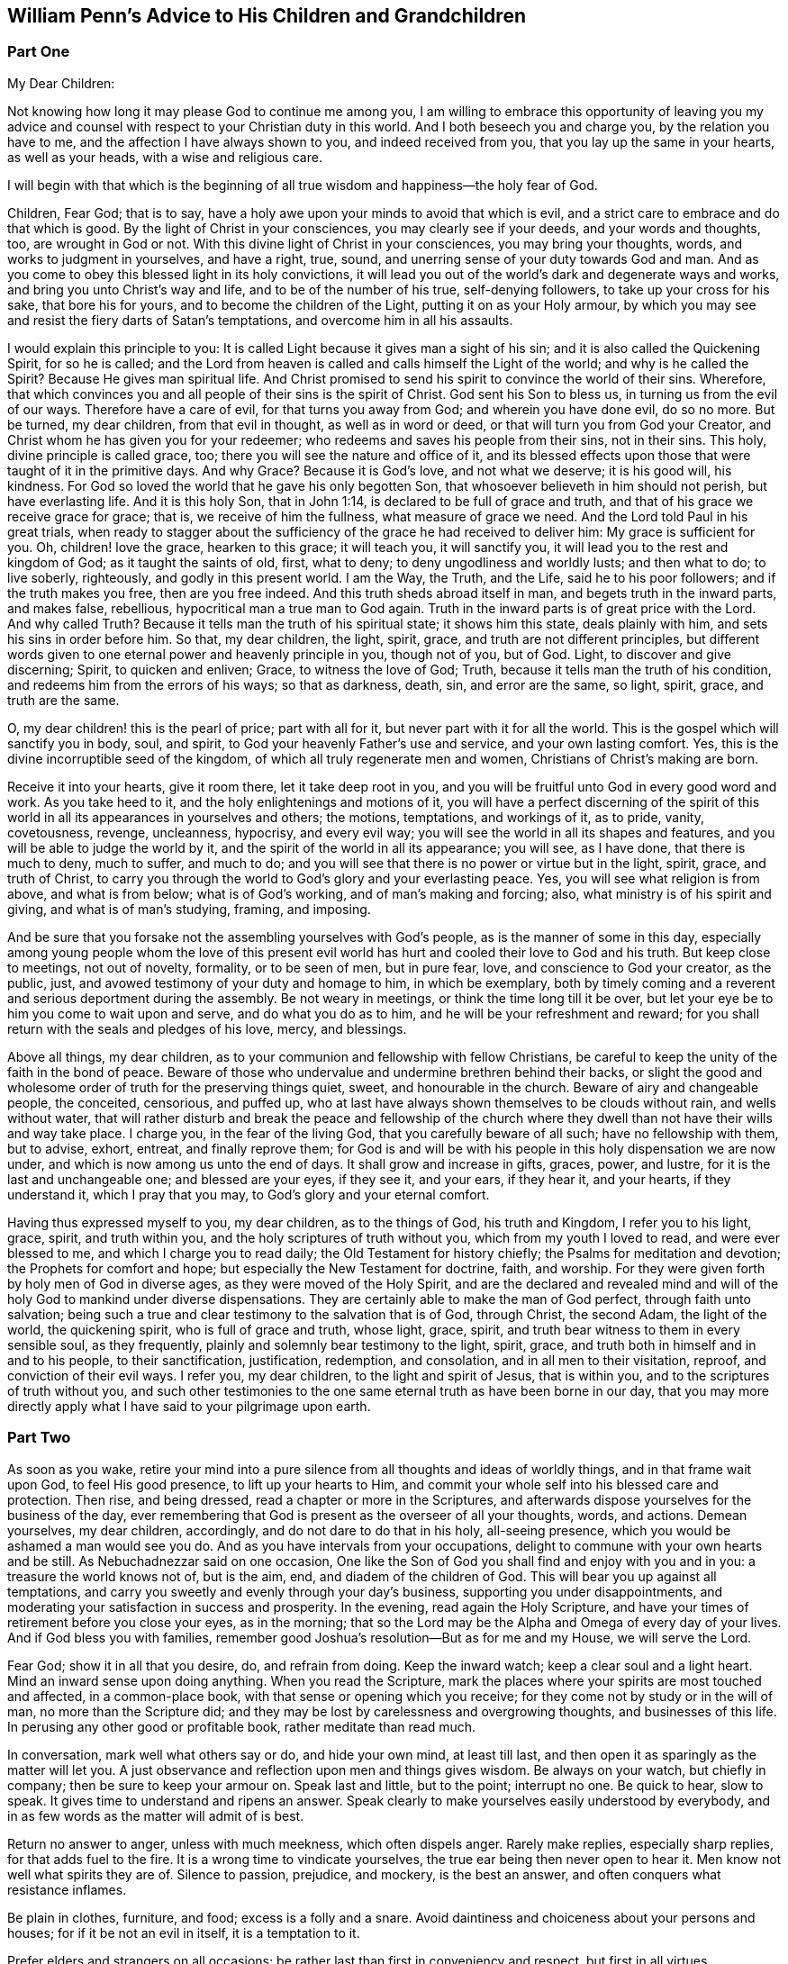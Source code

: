 == William Penn`'s Advice to His Children and Grandchildren

[.centered]
=== Part One

[.salutation]
My Dear Children:

Not knowing how long it may please God to continue me among you,
I am willing to embrace this opportunity of leaving you my advice
and counsel with respect to your Christian duty in this world.
And I both beseech you and charge you, by the relation you have to me,
and the affection I have always shown to you, and indeed received from you,
that you lay up the same in your hearts, as well as your heads,
with a wise and religious care.

I will begin with that which is the beginning of all true
wisdom and happiness--the holy fear of God.

Children, Fear God; that is to say,
have a holy awe upon your minds to avoid that which is evil,
and a strict care to embrace and do that which is good.
By the light of Christ in your consciences, you may clearly see if your deeds,
and your words and thoughts, too, are wrought in God or not.
With this divine light of Christ in your consciences, you may bring your thoughts, words,
and works to judgment in yourselves, and have a right, true, sound,
and unerring sense of your duty towards God and man.
And as you come to obey this blessed light in its holy convictions,
it will lead you out of the world`'s dark and degenerate ways and works,
and bring you unto Christ`'s way and life, and to be of the number of his true,
self-denying followers, to take up your cross for his sake, that bore his for yours,
and to become the children of the Light, putting it on as your Holy armour,
by which you may see and resist the fiery darts of Satan`'s temptations,
and overcome him in all his assaults.

I would explain this principle to you:
It is called Light because it gives man a sight of his sin;
and it is also called the Quickening Spirit, for so he is called;
and the Lord from heaven is called and calls himself the Light of the world;
and why is he called the Spirit?
Because He gives man spiritual life.
And Christ promised to send his spirit to convince the world of their sins.
Wherefore, that which convinces you and all people of their sins is the spirit of Christ.
God sent his Son to bless us, in turning us from the evil of our ways.
Therefore have a care of evil, for that turns you away from God;
and wherein you have done evil, do so no more.
But be turned, my dear children, from that evil in thought, as well as in word or deed,
or that will turn you from God your Creator,
and Christ whom he has given you for your redeemer;
who redeems and saves his people from their sins, not in their sins.
This holy, divine principle is called grace, too;
there you will see the nature and office of it,
and its blessed effects upon those that were taught of it in the primitive days.
And why Grace?
Because it is God`'s love, and not what we deserve; it is his good will, his kindness.
For God so loved the world that he gave his only begotten Son,
that whosoever believeth in him should not perish, but have everlasting life.
And it is this holy Son, that in John 1:14, is declared to be full of grace and truth,
and that of his grace we receive grace for grace; that is,
we receive of him the fullness, what measure of grace we need.
And the Lord told Paul in his great trials,
when ready to stagger about the sufficiency of the grace he had received to deliver him:
My grace is sufficient for you.
Oh, children! love the grace, hearken to this grace; it will teach you,
it will sanctify you, it will lead you to the rest and kingdom of God;
as it taught the saints of old, first, what to deny;
to deny ungodliness and worldly lusts; and then what to do; to live soberly, righteously,
and godly in this present world.
I am the Way, the Truth, and the Life, said he to his poor followers;
and if the truth makes you free, then are you free indeed.
And this truth sheds abroad itself in man, and begets truth in the inward parts,
and makes false, rebellious, hypocritical man a true man to God again.
Truth in the inward parts is of great price with the Lord.
And why called Truth?
Because it tells man the truth of his spiritual state; it shows him this state,
deals plainly with him, and sets his sins in order before him.
So that, my dear children, the light, spirit, grace,
and truth are not different principles,
but different words given to one eternal power and heavenly principle in you,
though not of you, but of God.
Light, to discover and give discerning; Spirit, to quicken and enliven; Grace,
to witness the love of God; Truth, because it tells man the truth of his condition,
and redeems him from the errors of his ways; so that as darkness, death, sin,
and error are the same, so light, spirit, grace, and truth are the same.

O, my dear children! this is the pearl of price; part with all for it,
but never part with it for all the world.
This is the gospel which will sanctify you in body, soul, and spirit,
to God your heavenly Father`'s use and service, and your own lasting comfort.
Yes, this is the divine incorruptible seed of the kingdom,
of which all truly regenerate men and women, Christians of Christ`'s making are born.

Receive it into your hearts, give it room there, let it take deep root in you,
and you will be fruitful unto God in every good word and work.
As you take heed to it, and the holy enlightenings and motions of it,
you will have a perfect discerning of the spirit of this
world in all its appearances in yourselves and others;
the motions, temptations, and workings of it, as to pride, vanity, covetousness, revenge,
uncleanness, hypocrisy, and every evil way;
you will see the world in all its shapes and features,
and you will be able to judge the world by it,
and the spirit of the world in all its appearance; you will see, as I have done,
that there is much to deny, much to suffer, and much to do;
and you will see that there is no power or virtue but in the light, spirit, grace,
and truth of Christ,
to carry you through the world to God`'s glory and your everlasting peace.
Yes, you will see what religion is from above, and what is from below;
what is of God`'s working, and of man`'s making and forcing; also,
what ministry is of his spirit and giving, and what is of man`'s studying, framing,
and imposing.

And be sure that you forsake not the assembling yourselves with God`'s people,
as is the manner of some in this day,
especially among young people whom the love of this present evil
world has hurt and cooled their love to God and his truth.
But keep close to meetings, not out of novelty, formality, or to be seen of men,
but in pure fear, love, and conscience to God your creator, as the public, just,
and avowed testimony of your duty and homage to him, in which be exemplary,
both by timely coming and a reverent and serious deportment during the assembly.
Be not weary in meetings, or think the time long till it be over,
but let your eye be to him you come to wait upon and serve, and do what you do as to him,
and he will be your refreshment and reward;
for you shall return with the seals and pledges of his love, mercy, and blessings.

Above all things, my dear children,
as to your communion and fellowship with fellow Christians,
be careful to keep the unity of the faith in the bond of peace.
Beware of those who undervalue and undermine brethren behind their backs,
or slight the good and wholesome order of truth for the preserving things quiet, sweet,
and honourable in the church.
Beware of airy and changeable people, the conceited, censorious, and puffed up,
who at last have always shown themselves to be clouds without rain,
and wells without water,
that will rather disturb and break the peace and fellowship of the church
where they dwell than not have their wills and way take place.
I charge you, in the fear of the living God, that you carefully beware of all such;
have no fellowship with them, but to advise, exhort, entreat, and finally reprove them;
for God is and will be with his people in this holy dispensation we are now under,
and which is now among us unto the end of days.
It shall grow and increase in gifts, graces, power, and lustre,
for it is the last and unchangeable one; and blessed are your eyes, if they see it,
and your ears, if they hear it, and your hearts, if they understand it,
which I pray that you may, to God`'s glory and your eternal comfort.

Having thus expressed myself to you, my dear children, as to the things of God,
his truth and Kingdom, I refer you to his light, grace, spirit, and truth within you,
and the holy scriptures of truth without you, which from my youth I loved to read,
and were ever blessed to me, and which I charge you to read daily;
the Old Testament for history chiefly; the Psalms for meditation and devotion;
the Prophets for comfort and hope; but especially the New Testament for doctrine, faith,
and worship.
For they were given forth by holy men of God in diverse ages,
as they were moved of the Holy Spirit,
and are the declared and revealed mind and will of
the holy God to mankind under diverse dispensations.
They are certainly able to make the man of God perfect, through faith unto salvation;
being such a true and clear testimony to the salvation that is of God, through Christ,
the second Adam, the light of the world, the quickening spirit,
who is full of grace and truth, whose light, grace, spirit,
and truth bear witness to them in every sensible soul, as they frequently,
plainly and solemnly bear testimony to the light, spirit, grace,
and truth both in himself and in and to his people, to their sanctification,
justification, redemption, and consolation, and in all men to their visitation, reproof,
and conviction of their evil ways.
I refer you, my dear children, to the light and spirit of Jesus, that is within you,
and to the scriptures of truth without you,
and such other testimonies to the one same eternal truth as have been borne in our day,
that you may more directly apply what I have said to your pilgrimage upon earth.

[.centered]
=== Part Two

As soon as you wake,
retire your mind into a pure silence from all thoughts and ideas of worldly things,
and in that frame wait upon God, to feel His good presence,
to lift up your hearts to Him,
and commit your whole self into his blessed care and protection.
Then rise, and being dressed, read a chapter or more in the Scriptures,
and afterwards dispose yourselves for the business of the day,
ever remembering that God is present as the overseer of all your thoughts, words,
and actions.
Demean yourselves, my dear children, accordingly, and do not dare to do that in his holy,
all-seeing presence, which you would be ashamed a man would see you do.
And as you have intervals from your occupations,
delight to commune with your own hearts and be still.
As Nebuchadnezzar said on one occasion,
One like the Son of God you shall find and enjoy with you and in you:
a treasure the world knows not of, but is the aim, end,
and diadem of the children of God.
This will bear you up against all temptations,
and carry you sweetly and evenly through your day`'s business,
supporting you under disappointments,
and moderating your satisfaction in success and prosperity.
In the evening, read again the Holy Scripture,
and have your times of retirement before you close your eyes, as in the morning;
that so the Lord may be the Alpha and Omega of every day of your lives.
And if God bless you with families,
remember good Joshua`'s resolution--But as for me and my House, we will serve the Lord.

Fear God; show it in all that you desire, do, and refrain from doing.
Keep the inward watch; keep a clear soul and a light heart.
Mind an inward sense upon doing anything.
When you read the Scripture,
mark the places where your spirits are most touched and affected, in a common-place book,
with that sense or opening which you receive;
for they come not by study or in the will of man, no more than the Scripture did;
and they may be lost by carelessness and overgrowing thoughts,
and businesses of this life.
In perusing any other good or profitable book, rather meditate than read much.

In conversation, mark well what others say or do, and hide your own mind,
at least till last, and then open it as sparingly as the matter will let you.
A just observance and reflection upon men and things gives wisdom.
Be always on your watch, but chiefly in company; then be sure to keep your armour on.
Speak last and little, but to the point; interrupt no one.
Be quick to hear, slow to speak.
It gives time to understand and ripens an answer.
Speak clearly to make yourselves easily understood by everybody,
and in as few words as the matter will admit of is best.

Return no answer to anger, unless with much meekness, which often dispels anger.
Rarely make replies, especially sharp replies, for that adds fuel to the fire.
It is a wrong time to vindicate yourselves, the true ear being then never open to hear it.
Men know not well what spirits they are of.
Silence to passion, prejudice, and mockery, is the best an answer,
and often conquers what resistance inflames.

Be plain in clothes, furniture, and food; excess is a folly and a snare.
Avoid daintiness and choiceness about your persons and houses;
for if it be not an evil in itself, it is a temptation to it.

Prefer elders and strangers on all occasions;
be rather last than first in conveniency and respect, but first in all virtues.

Above all, remember your Creator in the youthful time and forepart of your life;
for good methods and habits obtained then will make
you easy and happy the rest of your days.
Beware of the lusts of the eye, and the flesh, and the pride of life,
which are not of the Father, but of the world.
Oh, my dear children! be not tied to external things;
for then you can never have the true and free enjoyment of yourselves to better things.
The pomp, honour, and luxury of the world are deceptive,
and the unthinking and inconsiderate are taken by them.
But the retired man is upon higher ground; he sees and is aware of the deception,
condemns the folly, and bemoans the deluded.

Have but few books, but let them be well chosen and well read,
whether of religious or civil subjects.
Measure both religion and learning by practice; reduce all to that,
for practice alone brings a real benefit to you; the rest is a thief and a snare.
And indeed, reading many books takes the mind too much from meditation.
Reading yourselves and nature is the truest human wisdom.
The spirit of a man knows the things of man,
and more true knowledge comes by meditation and reflection than by reading.
Much reading is an oppression of the mind and extinguishes the natural candle,
which is the reason of so many senseless scholars in the world.

Do not that which you blame in another.
Do not that to another which you would not another should do to you; but above all,
do not that in God`'s sight which you would not want man to see you do.

Keep close to the meetings of God`'s people; wait diligently in them,
to feel the heavenly life in your hearts.
Look for that more than words in ministry and you will profit most.
Above all, look to the Lord, but despise not instruments, man or woman, young or old,
rich or poor, learned or unlearned.

Excuse faults in others, own them in yourselves, and forgive them against you yourselves,
as you would have your heavenly Father and Judge forgive you.

Love silence, even in the mind; for thoughts are to the mind as words are to the body,
troublesome; much speaking, as well as much thinking, spends; and in many thoughts,
as well as in many words, there is sin.
True silence is the rest of the mind, and is to the spirit what sleep is to the body,
nourishment and refreshment.
It is a great virtue; it covers folly, keeps secrets, avoids disputes, and prevents sin.

Never meddle with other folks`' business, and less with the public,
unless called to the one by the parties concerned,
in which move cautiously and uprightly,
and required to the other by the Lord in a testimony for his name and truth.
He lives happily that lives hiddenly or privately, for he lives quietly.
It is a treasure to them that have it.
The world knows not the value of quiet living;
it doubles man`'s life by giving him twice the time to himself
that a large acquaintance or much business will allow him.

Envy none; it is God that makes rich and poor, great and small, high and low.
Beware of jealousy, for it devours love and friendship;
it breaks fellowship and destroys the peace of the mind.
It is a groundless and evil surmise.

Meddle not with government; seldom speak of it; let others say or do as they please.
For much knowledge brings sorrow, and much doings more.
Therefore know God, know yourselves; love home, know your own business and mind it,
and you have more time and peace than your neighbours.

If you incline to marry, then be not hasty, but serious; lay it before the Lord,
proceed in his fear, and be well advised.
And when married, avoid occasion of misunderstanding;
allow for weaknesses and variety of constitution and disposition,
and be careful not to show the least disgust or misunderstanding to others,
especially your children.
Never lie down with any displeasure in your minds,
but avoid occasion of dispute and offence; overlook and cover failings.
Seek the Lord for one another; wait upon him together, morning and evening,
in His holy fear, which will renew and confirm your love and covenant;
give way to nothing that would in the least violate it; use all means of true endearment,
that you may recommend and please one another,
remembering your relation and union is the figure of Christ to his church; therefore,
let the authority of love only bear sway your whole life.

If God gives you children, love them with wisdom, correct them with affection;
never strike in passion, and suit the correction to their age as well as fault.
Convince them of their error before you chastise them;
if they show remorse before severity,
never use that but in case of obstinacy or impenitence.
Punish them more by their understandings than the rod, and show them the folly,
shame and undutifulness of their faults rather with a grieved than an angry countenance,
and you will sooner affect their natures, and with a nobler sense,
than a servile and rude chastisement can produce.
I know the methods of some are severe corrections for faults,
and artificial praises when they do well, and sometimes rewards:
but this course awakens passions worse than their faults; for one begets base fear,
if not hatred; the other pride and vain glory,
both which should be avoided in a godly upbringing of youth.
There should be the greatest care imaginable, what impressions are given to children;
that method which earliest awakens their understandings to love, duty, sobriety,
just and honourable things, is to be preferred.

[.centered]
=== Part Three

Be humble.
It becomes a creature, a depending and borrowed being, that lives not of itself,
but breathes in another`'s air with another`'s breath,
and is accountable for every moment of time and can call nothing its own,
but is absolutely a tenant at will of the great Lord of heaven and earth.
And of this excellent quality you cannot be wanting,
if you dwell in the holy fear of the omnipresent and all-seeing God;
for that will show you your vileness and His excellency, your baseness and His majesty,
and the sense of His love to such poor worms,
in the testimonies He gives of His daily care, and mercy and goodness;
that you cannot but be abased, laid low and humble.
The fear and love of God begets humility, and humility fits you for God and men.
You cannot step amiss if this virtue dwell richly in you; for then God will teach you.
The humble He teaches his ways.
Humility seeks not the last word, nor first place; it offends none, but prefers others,
and thinks lowly of itself; is not rough or self-conceited, high, loud, or domineering.
Learn of me, said Christ, for I am meek and lowly in heart.
He washed His disciples`' feet, and indeed was himself the greatest pattern of humility.
There is nothing that shines more clearly through Christianity than humility;
of this Christ was the greatest example.
Indeed His whole life was one continued great act of self-denial,
thereby leaving us an example that we should follow His steps.
And the more to illustrate this virtue,
I would have you consider the folly and danger of pride, its opposite.
Pride is the vainest passion that can rule in man,
because he has nothing of his own to be proud of.
He did not only not make himself,
but is born the most naked and helpless of almost all creatures.
He is so absolutely in the power of another, that as I have often said,
he is at best but a tenant at will of the great Lord of all, holding life, health,
substance, and everything at his sovereign disposal; and the more man enjoys his Creator,
the less reason he has to be proud,
because he is the more indebted and engaged to thankfulness and humility.
Wherefore avoid pride as you would avoid the devil; remembering you must die,
and consequently those things must die with you, that could be any temptation to pride.

From humility springs meekness.
The difference is not great between these excellent graces,
yet the scripture observes some.
God will teach the humble his way, and guide the meek in judgment.
It seems to be humility perfectly digested, and from a virtue becomes a nature.
A meek man is one that is not easily provoked, yet easily grieved; not peevish or testy,
but soft, gentle, and inoffensive.
How blessed will you be, my dear children, if this grace adorns you!
There are diverse great and precious promises to the meek in scripture.
God will clothe the meek with salvation,
and blessed are they for they shall inherit the earth.
Christ presses it in his own example: Learn of me for I am meek.

Patience is an effect of a meek spirit and flows from it.
It is a bearing and suffering disposition; not easily moved to wrath, or vindictive;
but ready to hear and endure, rather than be swift and hasty in judgment or action.
Without it there is no running the Christian race, or obtaining the heavenly crown;
without it there can be no experience of the work of God.
Therefore, says James, let patience have its perfect work.
Patience is wise and will give you great advantage
over those you converse with on all accounts.
For passion blinds men`'s eyes, and betrays men`'s weakness;
patience sees the advantage and improves it.
Patience inquires, deliberates and brings to a mature judgment;
you cannot act wisely and safely without it;
therefore I recommend this blessed virtue to you.

Show mercy, whenever it is in your power, that is forgive, pity and help.
Mic. 6: 8: He has shown you O man what is good, and what the Lord requires of you,
to do justly, and to love mercy and to walk humbly,
or to humble yourself to walk with you God: a short but ample expression of God`'s love,
and man`'s duty; happy are you if you mind it.
Remember the nature and goodness of Joseph to his brethren;
follow the example of the Good Samaritan.

Charity is a near neighbour to mercy: it consists is not being overly critical of others,
and to relieve the poor.
For the first, remember you must be judged.
And for the last, remember you are but stewards.
Judge not, therefore, lest you be judged.
Be clear yourselves before you fling the stone.
Get the beam out of your own eye; it is humbling doctrine, but safe.
Judge, therefore, at your own peril: see that be righteous judgment,
as you will answer it to the Great Judge.
This part of charity also excludes whisperings, backbiting, talebearing,
and evil-surmising.
For the other part of charity, relieving the poor, it is a debt you owe to God.
The saying is, that he who gives to the poor, lends to the Lord: but it may be said,
not improperly, the Lord lends to us to give to the poor.

I especially recommend little children, widows, sick and elderly persons to you:
spare something from your own table rather than let them go hungry.
Avoid that great sin of needless expense on yourselves and your own houses,
while the poor are hungry and naked.
I have often been moved to see very aged and sick people,
but especially poor helpless children,
lie all night in bitter weather at the thresholds of doors, in the open streets,
for want of better lodging.
I have made this reflection, if you were so exposed, how hard would it be to endure?
The difference between our condition and theirs has drawn from me humble thanks to God,
and great compassion to those poor creatures.
Be good to the poor; be just to them, and think it your duty.
Let the moving passage, Matt. 25:35 live in your minds:
For I was hungry and you gave Me food; I was thirsty and you gave Me drink;
I was a stranger and you took Me in.
Psalm 41: Blessed is he that considers the poor,
the Lord will deliver him in time of trouble: the Lord will preserve and keep him alive,
and he shall be blessed upon the earth.
This is the reward of being faithful stewards and treasurers for the poor of the earth.
Beware of excuses; they are, I know, ready at hand; but read Prov. 3:27:
Withhold not good from those to whom it is due,
when it is in the power of your hand to do so.
Say not unto your neighbour, Go, and come again, and tomorrow I will give,
when you have it with you.
Also bear in mind Christ`'s doctrine, Matt. 5:42: Give to him that asks you,
and from him that wants to borrow of you, turn not away.
But above all, remember the poor woman, that gave her mite;
which Christ preferred above all, because she gave all she had to God`'s treasury.

Integrity is a great and commendable virtue.
A man of integrity is a true man, a bold man and a steady man;
he is to be trusted and relied upon.
No bribes can corrupt him, no fear daunt him; his word is slow in coming but sure.
He shines brightest in the fire, and his friend hears of him most when he most needs him.
His courage grows with danger, and conquers opposition by constancy.
He hates flattery in others.
He runs with truth, and not with the times; with what is right and not with might.
It was integrity that preferred Abel`'s offering, translated Enoch, saved Noah,
raised Abraham to be God`'s friend and father of a great nation, rescued Lot out of Sodom,
blessed and increased Jacob, kept and exalted Joseph, upheld and restored Job,
honoured Samuel before Israel, crowned David over all difficulties,
and gave Solomon peace and glory, while he kept it;
it was integrity that preserved Mordecai and his people,
and defended Daniel among the lions.
Thus is the scripture fulfilled, the integrity of the upright shall guide them.
O my dear children, fear, love, and obey this great holy and unchangeable God,
and you shall be happily guided and preserved through your pilgrimage to eternal glory.

Self-control I must earnestly recommend to you, throughout the whole course of your life:
it is numbered among the fruits of the spirit and is a great and necessary virtue.
Regarding food, self-control would have you eat to live, and not live to eat.
You cannot be too plain in your diet.
For that which keeps the body low, makes the spirit clear, as silence makes it strong.
It conduces to good digestion, good rest, and a strong constitution.
As in diet so in apparel, I exhort you to exemplary plainness.
Choose your clothes for their usefulness, not for fashion, for covering and not finery,
or to please a vain mind in yourselves or others.
They are fallen souls that think clothes can give beauty to man.
Man cannot mend God`'s work.
They show little esteem for the wisdom and power of their creator,
that underrate His workmanship to a tailor`'s invention!
But self-control does not only regard eating, drinking, and apparel,
but also possessions, expenses, business, entertainment, company, speech, sleeping,
as well as every passion of the mind.
Love, anger, pleasure, joy, sorrow, and resentment must all be tempered by self-control.
Therefore learn your will`'s subjection, and take Christ for your example,
as well as your guide.
It was He that led and taught a life of faith in providence,
and told His disciples the danger of the cares and pleasures of this world.
His sermon upon the Mount is one continued divine
authority in favour of temperance and self-control.
The apostle, well aware of the necessity of this virtue,
gave the Corinthians a seasonable caution: Do you not know, says he,
that those who run in a race all run, but one receives the prize?
Run in such a way that you may obtain it.
And everyone who competes for the prize is temperate in all things.
Now they do it to obtain a perishable crown,
but we for an imperishable crown.
Therefore I run thus: not with uncertainty.
Thus I fight: not as one who beats the air.
But I discipline my body and bring it into subjection, lest,
when I have preached to others, I myself should become disqualified.

I will conclude with this one most comprehensive passage of the apostle, Phil. 4:5:
Let your moderation be known unto all men, for the Lord is at hand.
As if He had said, Take heed!
Look to your ways!
Have a care what you do!
For the Lord is near you, even at the door; He sees you, He marks your steps,
tells your wanderings, and He will judge you.
Let this excellent exhortation live in your minds.
Let it ever dwell upon your spirits, my beloved children, and influence all your actions,
your affections and your thoughts.
It is a noble measure, sufficient to regulate the whole;
they that have it are easy as well as safe.
The world is then kept at arm`'s length; and such have power over their own spirits,
which gives them the truest enjoyment of what they have:
a dominion greater than that of empires.
O may this virtue be yours!
You have grace from God for that end, and it is sufficient.

[.signed-section-signature]
William Penn
